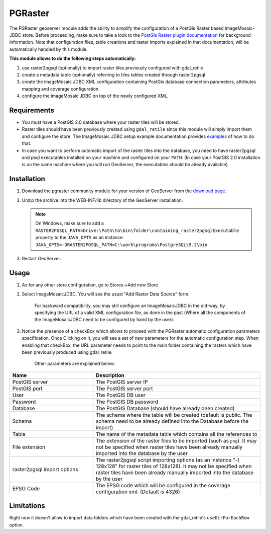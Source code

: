 .. _community_pgraster:

PGRaster
========

The PGRaster geoserver module adds the ability to simplify the configuration of a PostGis Raster based ImageMosaic-JDBC store.
Before proceeding, make sure to take a look to the `PostGis Raster plugin documentation
<http://docs.geotools.org/latest/userguide/library/coverage/pgraster.html>`_ for background information. Note that configuration files, table creations and raster imports explained in that documentation, will be automatically handled by this module.

**This module allows to do the following steps automatically:**

#. use raster2pgsql (optionally) to import raster tiles previously configured with gdal_retile
#. create a metadata table (optionally) referring to tiles tables created through raster2pgsql
#. create the imageMosaic JDBC XML configuration containing PostGis database connection parameters, attributes mapping and coverage configuration. 
#. configure the imageMosaic JDBC on top of the newly configured XML.

Requirements
------------

* You must have a PostGIS 2.0 database where your raster tiles will be stored.
* Raster tiles should have been previously created using ``gdal_retile`` since this module will simply import them and configure the store. The ImageMosaic JDBC setup example documentation provides `examples <http://docs.geotools.org/latest/userguide/library/coverage/jdbc/prepare.html>`_ of how to do that.
* In case you want to perform automatic import of the raster tiles into the database, you need to have raster2pgsql and psql executables installed on your machine and configured on your ``PATH``. (In case your PostGIS 2.0 installation is on the same machine where you will run GeoServer, the executables should be already available).
    
Installation
------------

#. Download the pgraster community module for your version of GeoServer from the `download page <http://ares.opengeo.org/geoserver/master/community-latest/>`_.

#. Unzip the archive into the WEB-INF/lib directory of the GeoServer installation.

   .. note:: On Windows, make sure to add a ``RASTER2PGSQL_PATH=Drive:\Path\to\bin\folder\containing_raster2pgsqlExecutable`` property to the ``JAVA_OPTS`` as an instance: ``JAVA_OPTS=-DRASTER2PGSQL_PATH=C:\work\programs\PostgreSQL\9.2\bin``

#. Restart GeoServer.


Usage
-----
#. As for any other store configuration, go to Stores->Add new Store
#. Select ImageMosaicJDBC. You will see the usual "Add Raster Data Source" form.

       .. figure:: imagemosaicjdbcstore.png
       
       For backward compatibility, you may still configure an ImageMosaicJDBC in the old-way, by specifying the URL of a valid
       XML configuration file, as done in the past (Where all the components of the ImageMosaicJDBC need to be configured by hand by the user).
   
#. Notice the presence of a checkBox which allows to proceed with the PGRaster automatic configuration parameters specification. 
   Once Clicking on it, you will see a set of new parameters for the automatic configuration step. When enabling that checkBox, the URL parameter needs to point to the main folder containing the rasters which have been previously produced using gdal_retile. 

       .. figure:: pgrasterparams.png
       
       Other parameters are explained below:
       
.. list-table::
   :widths: 40 80
   :header-rows: 1

   * - Name
     - Description
   * - PostGIS server
     - The PostGIS server IP
   * - PostGIS port
     - The PostGIS server port
   * - User
     - The PostGIS DB user
   * - Password
     - The PostGIS DB password
   * - Database
     - The PostGIS Database (should have already been created)
   * - Schema
     - The schema where the table will be created (default is public. The schema need to be already defined into the Database before the import)
   * - Table
     - The name of the metadata table which contains all the references to 
   * - File extension
     - The extension of the raster files to be imported (such as ``png``). It may not be specified when raster tiles have been already manually imported into the database by the user
   * - raster2pgsql import options
     - The raster2pgsql script importing options (as an instance "-t 128x128" for raster tiles of 128x128). It may not be specified when raster tiles have been already manually imported into the database by the user
   * - EPSG Code
     - The EPSG code which will be configured in the coverage configuration xml. (Default is 4326)

Limitations
-----------
Right now it doesn't allow to import data folders which have been created with the gdal_retile's ``useDirForEachRow`` option.